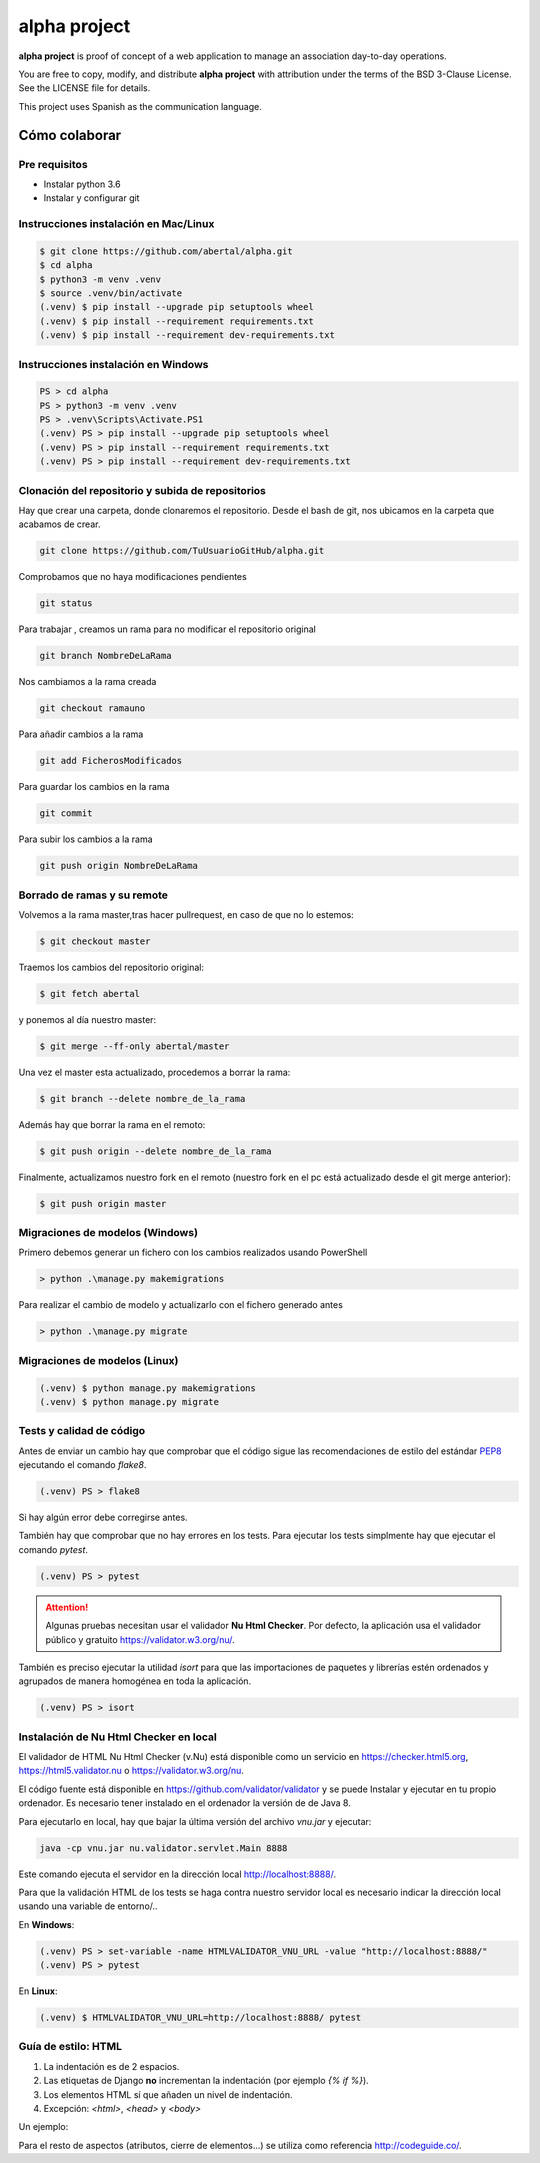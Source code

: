 =============
alpha project
=============

.. image:: https://travis-ci.org/abertal/alpha.svg?branch=master
    :target: https://travis-ci.org/abertal/alpha

.. image:: https://codecov.io/gh/abertal/alpha/branch/master/graph/badge.svg
  :target: https://codecov.io/gh/abertal/alpha

**alpha project** is proof of concept of a web application to manage an
association day-to-day operations.

You are free to copy, modify, and distribute **alpha project** with attribution
under the terms of the BSD 3-Clause License. See the LICENSE file for details.

This project uses Spanish as the communication language.

Cómo colaborar
==============

Pre requisitos
--------------

- Instalar python 3.6

- Instalar y configurar git

Instrucciones instalación en Mac/Linux
--------------------------------------

.. code::

    $ git clone https://github.com/abertal/alpha.git
    $ cd alpha
    $ python3 -m venv .venv
    $ source .venv/bin/activate
    (.venv) $ pip install --upgrade pip setuptools wheel
    (.venv) $ pip install --requirement requirements.txt
    (.venv) $ pip install --requirement dev-requirements.txt

Instrucciones instalación en Windows
------------------------------------

.. code::

    PS > cd alpha
    PS > python3 -m venv .venv
    PS > .venv\Scripts\Activate.PS1
    (.venv) PS > pip install --upgrade pip setuptools wheel
    (.venv) PS > pip install --requirement requirements.txt
    (.venv) PS > pip install --requirement dev-requirements.txt

Clonación del repositorio y subida de repositorios
--------------------------------------------------

Hay que crear una carpeta, donde clonaremos el repositorio.
Desde el bash de git, nos ubicamos en la carpeta que acabamos de crear.

.. code::

    git clone https://github.com/TuUsuarioGitHub/alpha.git

Comprobamos que no haya modificaciones pendientes

.. code::

    git status

Para trabajar , creamos un rama para no modificar el repositorio original

.. code::

    git branch NombreDeLaRama

Nos cambiamos a la rama creada

.. code::

    git checkout ramauno

Para añadir cambios a la rama

.. code::

    git add FicherosModificados

Para guardar los cambios en la rama

.. code::

    git commit

Para subir los cambios a la rama

.. code::

    git push origin NombreDeLaRama


Borrado de ramas y su remote
----------------------------


Volvemos a la rama master,tras hacer pullrequest, en caso de que no lo estemos:

.. code::

    $ git checkout master

Traemos los cambios del repositorio original:

.. code::

    $ git fetch abertal

y ponemos al día nuestro master:

.. code::

    $ git merge --ff-only abertal/master

Una vez el master esta actualizado, procedemos a borrar la rama:

.. code::

    $ git branch --delete nombre_de_la_rama

Además hay que borrar la rama en el remoto:

.. code::

    $ git push origin --delete nombre_de_la_rama


Finalmente, actualizamos nuestro fork en el remoto (nuestro fork en el pc está actualizado desde el git merge anterior):

.. code::

    $ git push origin master

Migraciones de modelos (Windows)
--------------------------------

Primero debemos generar un fichero con los cambios realizados usando PowerShell

.. code::

    > python .\manage.py makemigrations


Para realizar el cambio de modelo y actualizarlo con el fichero generado antes

.. code::

    > python .\manage.py migrate

Migraciones de modelos (Linux)
------------------------------

.. code::

    (.venv) $ python manage.py makemigrations
    (.venv) $ python manage.py migrate


Tests y calidad de código
-------------------------

Antes de enviar un cambio hay que comprobar que el código sigue las
recomendaciones de estilo del estándar PEP8_ ejecutando el comando `flake8`.

.. code::

    (.venv) PS > flake8

Si hay algún error debe corregirse antes.

También hay que comprobar que no hay errores en los tests. Para ejecutar los
tests simplmente hay que ejecutar el comando `pytest`.

.. code::

    (.venv) PS > pytest

.. attention::

    Algunas pruebas necesitan usar el validador **Nu Html Checker**. Por defecto, la aplicación usa
    el validador público y gratuito https://validator.w3.org/nu/.

También es preciso ejecutar la utilidad `isort` para que las importaciones de
paquetes y librerías estén ordenados y agrupados de manera homogénea en toda la aplicación.

.. code::

    (.venv) PS > isort

.. _PEP8: https://www.python.org/dev/peps/pep-0008/

Instalación de Nu Html Checker en local
---------------------------------------

El validador de HTML Nu Html Checker (v.Nu) está disponible como un servicio en https://checker.html5.org,
https://html5.validator.nu o https://validator.w3.org/nu.

El código fuente está disponible en https://github.com/validator/validator y se puede Instalar
y ejecutar en tu propio ordenador. Es necesario tener instalado en el ordenador la versión de de Java 8.

Para ejecutarlo en local, hay que bajar la última versión del archivo `vnu.jar` y ejecutar:

.. code::

    java -cp vnu.jar nu.validator.servlet.Main 8888

Este comando ejecuta el servidor en la dirección local http://localhost:8888/.

Para que la validación HTML de los tests se haga contra nuestro servidor local es necesario indicar
la dirección local usando una variable de entorno/..

En **Windows**:

.. code::

    (.venv) PS > set-variable -name HTMLVALIDATOR_VNU_URL -value "http://localhost:8888/"
    (.venv) PS > pytest


En **Linux**:

.. code::

    (.venv) $ HTMLVALIDATOR_VNU_URL=http://localhost:8888/ pytest


Guía de estilo: HTML
--------------------

1. La indentación es de 2 espacios.

2. Las etiquetas de Django **no** incrementan la indentación (por ejemplo `{% if %}`).

3. Los elementos HTML sí que añaden un nivel de indentación.

4. Excepción: `<html>`, `<head>` y `<body>`

Un ejemplo:

.. code::html

    <html>
    <body>
    <ul>
      {% if condition %}
      {% for item in menu_item %}
      <li>{{ item }}</li>
      {% endfor %}
      {% endif %}
    </ul>
    <main>
      {% block content %}
      <p>Hello World</p>
      {% endblock content %}
    </main>
    </body>
    </html>

Para el resto de aspectos (atributos, cierre de elementos...) se utiliza como referencia http://codeguide.co/.
